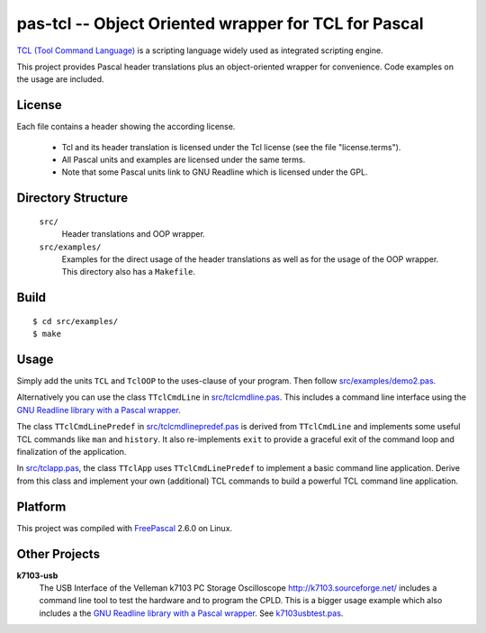 pas-tcl -- Object Oriented wrapper for TCL for Pascal
=====================================================

`TCL (Tool Command Language) <http://www.tcl.tk/>`_ is a scripting language
widely used as integrated scripting engine.

This project provides Pascal header translations plus an object-oriented
wrapper for convenience. Code examples on the usage are included.

License
-------

Each file contains a header showing the according license.

 - Tcl and its header translation is licensed under the Tcl license (see the
   file "license.terms").
 - All Pascal units and examples are licensed under the same terms.
 - Note that some Pascal units link to GNU Readline which is licensed under
   the GPL.

Directory Structure
-------------------

  ``src/``
    Header translations and OOP wrapper.

  ``src/examples/``
    Examples for the direct usage of the header translations as well as
    for the usage of the OOP wrapper. This directory also has a
    ``Makefile``.

Build
-----

::

  $ cd src/examples/
  $ make

Usage
-----

Simply add the units ``TCL`` and ``TclOOP`` to the uses-clause of your
program. Then follow `src/examples/demo2.pas
<pas-tcl/blob/master/src/examples/demo2.pas>`_.

Alternatively you can use the class ``TTclCmdLine`` in `src/tclcmdline.pas
<pas-tcl/blob/master/src/tclcmdline.pas>`_. This includes a command line
interface using the `GNU Readline library with a Pascal wrapper
<https://github.com/hansiglaser/pas-readline>`_.

The class ``TTclCmdLinePredef`` in `src/tclcmdlinepredef.pas
<pas-tcl/blob/master/src/tclcmdlinepredef.pas>`_ is derived from
``TTclCmdLine`` and implements some useful TCL commands like ``man`` and
``history``. It also re-implements ``exit`` to provide a graceful exit of
the command loop and finalization of the application.

In `src/tclapp.pas <pas-tcl/blob/master/src/tclapp.pas>`_, the class
``TTclApp`` uses ``TTclCmdLinePredef`` to implement a basic command line
application. Derive from this class and implement your own (additional) TCL
commands to build a powerful TCL command line application.

Platform
--------

This project was compiled with `FreePascal <http://www.freepascal.org/>`_
2.6.0 on Linux.

Other Projects
--------------

**k7103-usb**
  The USB Interface of the Velleman k7103 PC Storage Oscilloscope
  http://k7103.sourceforge.net/ includes a command line tool to test the
  hardware and to program the CPLD. This is a bigger usage example which
  also includes a the `GNU Readline library with a Pascal wrapper
  <https://github.com/hansiglaser/pas-readline>`_. See k7103usbtest.pas_.

  .. _k7103usbtest.pas: http://k7103.svn.sourceforge.net/viewvc/k7103/branch/usb/host-test/k7103usbtest.pas?view=markup
